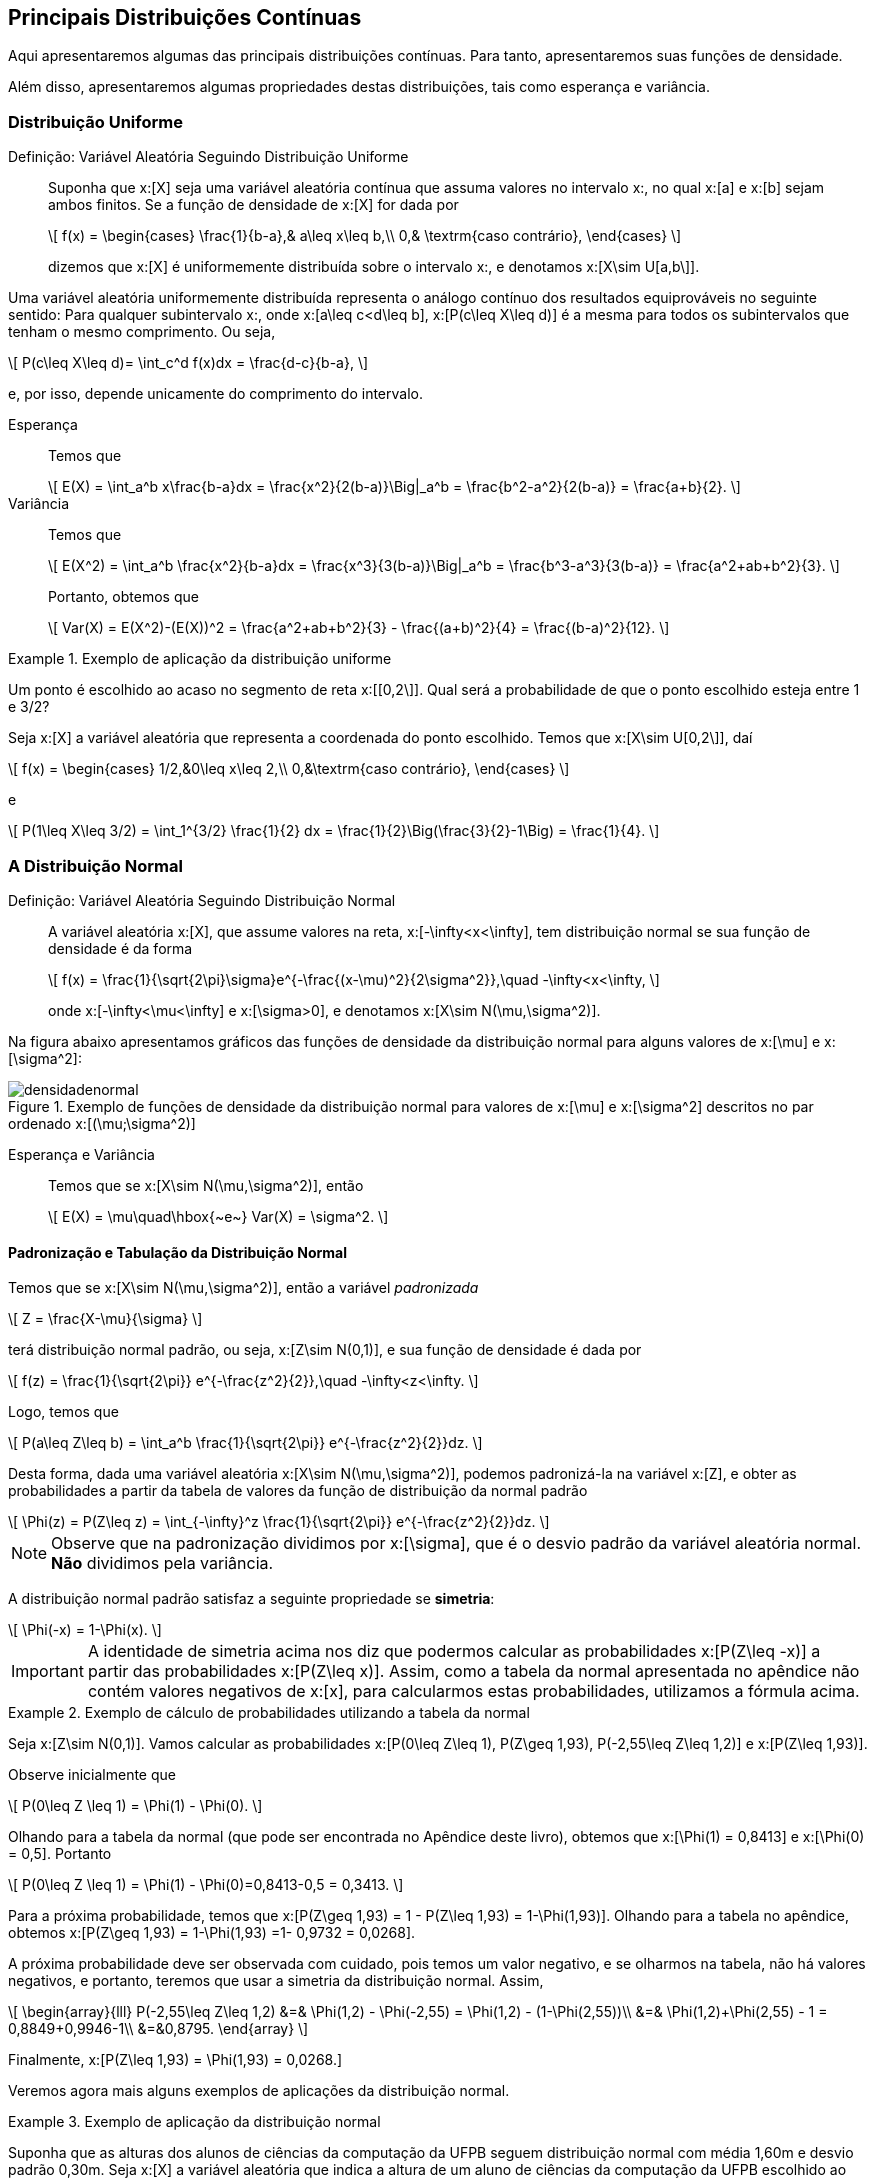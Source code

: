 == Principais Distribuições Contínuas

Aqui apresentaremos algumas das principais distribuições contínuas. Para tanto, apresentaremos suas funções de densidade.

Além disso, apresentaremos algumas propriedades destas distribuições, tais como esperança e variância.

=== Distribuição Uniforme

(((Distribuição, Uniforme)))

Definição: Variável Aleatória Seguindo Distribuição Uniforme::
+
--
Suponha que x:[X] seja uma variável aleatória contínua que assuma valores no intervalo x:[[a,b\]], no qual
x:[a] e x:[b] sejam ambos finitos. Se a função de densidade de x:[X] for dada por
[latexmath]
++++
\[
f(x) = \begin{cases}
\frac{1}{b-a},& a\leq x\leq b,\\
0,& \textrm{caso contrário},
\end{cases}
\]
++++
dizemos que x:[X] é uniformemente distribuída sobre o intervalo x:[[a,b\]], e denotamos x:[X\sim U[a,b\]].
--

Uma variável aleatória uniformemente distribuída representa o análogo contínuo dos resultados equiprováveis 
no seguinte sentido: Para qualquer subintervalo x:[[c,d\]], onde x:[a\leq c<d\leq b], x:[P(c\leq X\leq d)]
é a mesma para todos os subintervalos que tenham o mesmo comprimento. Ou seja,
[latexmath]
++++
\[
P(c\leq X\leq d)= \int_c^d f(x)dx = \frac{d-c}{b-a},
\]
++++
e, por isso, depende unicamente do comprimento do intervalo.

Esperança:: 
+
--
Temos que 
[latexmath]
++++
\[
E(X) = \int_a^b x\frac{b-a}dx = \frac{x^2}{2(b-a)}\Big|_a^b = \frac{b^2-a^2}{2(b-a)} = \frac{a+b}{2}.
\]
++++
--

Variância::
+
--
Temos que
[latexmath]
++++
\[
E(X^2) = \int_a^b \frac{x^2}{b-a}dx = \frac{x^3}{3(b-a)}\Big|_a^b = \frac{b^3-a^3}{3(b-a)} = \frac{a^2+ab+b^2}{3}.
\]
++++
Portanto, obtemos que
[latexmath]
++++
\[
Var(X) = E(X^2)-(E(X))^2 = \frac{a^2+ab+b^2}{3} - \frac{(a+b)^2}{4} = \frac{(b-a)^2}{12}.
\]
++++
--

.Exemplo de aplicação da distribuição uniforme
====
Um ponto é escolhido ao acaso no segmento de reta x:[[0,2\]]. Qual será a probabilidade de que o ponto escolhido esteja entre 
1 e 3/2?

Seja x:[X] a variável aleatória que representa a coordenada do ponto escolhido. Temos que x:[X\sim U[0,2\]], daí
[latexmath]
++++
\[
f(x) = \begin{cases}
1/2,&0\leq x\leq 2,\\
0,&\textrm{caso contrário},
\end{cases}
\]
++++
e
[latexmath]
++++
\[
P(1\leq X\leq 3/2) = \int_1^{3/2} \frac{1}{2} dx = \frac{1}{2}\Big(\frac{3}{2}-1\Big) = \frac{1}{4}.
\]
++++
====

=== A Distribuição Normal

(((Distribuição, Normal)))

Definição: Variável Aleatória Seguindo Distribuição Normal::
+
--
A variável aleatória x:[X], que assume valores na reta, x:[-\infty<x<\infty], tem distribuição normal
se sua função de densidade é da forma
[latexmath]
++++
\[
f(x) = \frac{1}{\sqrt{2\pi}\sigma}e^{-\frac{(x-\mu)^2}{2\sigma^2}},\quad -\infty<x<\infty, 
\]
++++
onde x:[-\infty<\mu<\infty] e x:[\sigma>0], e denotamos x:[X\sim N(\mu,\sigma^2)].
--

Na figura abaixo apresentamos gráficos das funções de densidade da distribuição normal para alguns valores
de x:[\mu] e x:[\sigma^2]:

.Exemplo de funções de densidade da distribuição normal para valores de x:[\mu] e x:[\sigma^2] descritos no par ordenado x:[(\mu;\sigma^2)]
image::images/densidades/densidadenormal.eps[scaledwidth="60%"] 

Esperança e Variância::
+
--
Temos que se x:[X\sim N(\mu,\sigma^2)], então
[latexmath]
++++
\[
E(X) = \mu\quad\hbox{~e~} Var(X) = \sigma^2.
\]
++++
--

==== Padronização e Tabulação da Distribuição Normal

(((Distribuição, Normal, Tabulação)))
(((Distribuição, Normal, Padronização)))

Temos que se x:[X\sim N(\mu,\sigma^2)], então a variável _padronizada_
[latexmath]
++++
\[
Z = \frac{X-\mu}{\sigma}
\]
++++
terá distribuição normal padrão, ou seja, x:[Z\sim N(0,1)], e sua função de densidade é dada por
[latexmath]
++++
\[
f(z) = \frac{1}{\sqrt{2\pi}} e^{-\frac{z^2}{2}},\quad -\infty<z<\infty.
\]
++++

Logo, temos que
[latexmath]
++++
\[
P(a\leq Z\leq b) = \int_a^b \frac{1}{\sqrt{2\pi}} e^{-\frac{z^2}{2}}dz.
\]
++++

Desta forma, dada uma variável aleatória x:[X\sim N(\mu,\sigma^2)], podemos padronizá-la
na variável x:[Z], e obter as probabilidades a partir da tabela de valores da 
função de distribuição da normal padrão
[latexmath]
++++
\[
\Phi(z) = P(Z\leq z) = \int_{-\infty}^z \frac{1}{\sqrt{2\pi}} e^{-\frac{z^2}{2}}dz.
\]
++++

NOTE: Observe que na padronização dividimos por x:[\sigma], que é o desvio padrão da variável aleatória normal. *Não* dividimos pela variância.

A distribuição normal padrão satisfaz a seguinte propriedade se *simetria*:
[latexmath]
++++
\[
\Phi(-x) = 1-\Phi(x).
\]
++++

[IMPORTANT]
====
A identidade de simetria acima nos diz que podermos calcular as probabilidades x:[P(Z\leq -x)] a partir 
das probabilidades x:[P(Z\leq x)]. Assim, como a tabela da normal apresentada no apêndice não contém 
valores negativos de x:[x], para calcularmos estas probabilidades, utilizamos a fórmula acima.
====

.Exemplo de cálculo de probabilidades utilizando a tabela da normal
====
Seja x:[Z\sim N(0,1)]. Vamos calcular as probabilidades x:[P(0\leq Z\leq 1), P(Z\geq 1,93), P(-2,55\leq Z\leq 1,2)] e 
x:[P(Z\leq 1,93)]. 

Observe inicialmente que
[latexmath]
++++
\[
P(0\leq Z \leq 1) = \Phi(1) - \Phi(0).
\]
++++

Olhando para a tabela da normal (que pode ser encontrada no Apêndice deste livro), obtemos que
x:[\Phi(1) = 0,8413] e x:[\Phi(0) = 0,5]. Portanto
[latexmath]
++++
\[
P(0\leq Z \leq 1) = \Phi(1) - \Phi(0)=0,8413-0,5 = 0,3413.
\]
++++

Para a próxima probabilidade, temos que x:[P(Z\geq 1,93) = 1 - P(Z\leq 1,93) = 1-\Phi(1,93)]. Olhando para a tabela no apêndice, obtemos
x:[P(Z\geq 1,93) = 1-\Phi(1,93) =1- 0,9732 = 0,0268]. 


A próxima probabilidade deve ser observada com cuidado, pois temos um valor negativo, e se olharmos na tabela, não há valores
negativos, e portanto, teremos que usar a simetria da distribuição normal. Assim,
[latexmath]
++++
\[
\begin{array}{lll}
P(-2,55\leq Z\leq 1,2) &=& \Phi(1,2) - \Phi(-2,55) = \Phi(1,2) - (1-\Phi(2,55))\\
&=& \Phi(1,2)+\Phi(2,55) - 1 = 0,8849+0,9946-1\\
&=&0,8795.
\end{array}
\]
++++

Finalmente, x:[P(Z\leq 1,93) = \Phi(1,93) = 0,0268.]
====

Veremos agora mais alguns exemplos de aplicações da distribuição normal.

.Exemplo de aplicação da distribuição normal
====
Suponha que as alturas dos alunos de ciências da computação da UFPB seguem distribuição normal
com média 1,60m e desvio padrão 0,30m. Seja x:[X] a variável aleatória que indica a altura de
um aluno de ciências da computação da UFPB escolhido ao acaso.
Encontre a probabilidade de um aluno medir:

a) Entre 1,50m e 1,80m;

Queremos calcular x:[P(1,50\leq X\leq 1,80)].  Observe que 
[latexmath]
++++
\[
Z = \frac{X-1,60}{0,30} \sim N(0,1).
\]
++++

Temos então que:
[latexmath]
++++
\[
\begin{array}{lll}
P(1,50\leq X\leq 1,80) &=& P(1,50-1,60 \leq X-1,60\leq 1,80-1,60) = P(-0,1\leq X-1,60\leq 0,2)\\
&=& P(-0,1/0,3 \leq (X-1,60)/0,30 \leq 0,2/0,3) = P(-1/3\leq Z\leq 2/3)\\
&=& \Phi(0,67) - \Phi(-0,33)\\
&=& \Phi(0,67) - (1-\Phi(0,33))\\
&=& \Phi(0,67)+\Phi(0,33) -1\\
&=& 0,7486+0,6293-1\\
&=& 0,3779.
\end{array}
\]
++++

b) Mais de 1,75m;

Queremos calcular x:[P(X\geq 1,75)].

Temos então que:
[latexmath]
++++
\[
\begin{array}{lll}
P(X\geq 1,75) &=& P(X-1,60\geq 1,75-1,60) = P(X-1,60\geq 0,15)\\
&=& P((X-1,60)/0,30 \geq 0,15/0,3) = P( Z\geq 1/2)\\
&=& 1 - P(Z\leq 1/2)\\
&=& 1-\Phi(0,5)\\
&=& 1-0,6915\\
&=& 0,3085.
\end{array}
\]
++++

c) Menos de 1,48m;

Queremos calcular x:[P(X\leq 1,48)].

Temos então que:
[latexmath]
++++
\[
\begin{array}{lll}
P(X\leq 1,48) &=& P(X-1,60\leq 1,48-1,60) = P(X-1,60\leq -0,12)\\
&=& P((X-1,60)/0,30 \leq -0,12/0,3) = P( Z\leq -4/10)\\
&=&\Phi(-0,4)\\
&=& 1-\Phi(0,4)\\
&=& 0,3446.
\end{array}
\]
++++

d) Qual deve ser a altura mínima para escolhermos 10% dos alunos mais altos?

Queremos encontrar um valor x:[c], tal que x:[P(X>c)=0,10].

Assim, temos que
[latexmath]
++++
\[
\begin{array}{lll}
P(X> c) &=& P(X-1,60> c-1,60)\\
&=& P((X-1,60)/0,30 > (c-1,60)/0,3) = P( Z> (c-1,60)/0,3)\\
&=&1-\Phi((c-1,60)/0,3).
\end{array}
\]
++++
Assim, queremos encontrar x:[c], tal que x:[0,1 = 1-\Phi((c-1,60)/0,3)], ou seja,
x:[\Phi((c-1,60)/0,3) = 0,9]. Seja x:[z = (c-1,60)/0,3], temos que x:[\Phi(z) = 0,9].
Olhando para a tabela, vemos que z = 1,28. 

Logo, x:[(c-1,60)/0,3 = 1,28], o que implica que x:[c = 1,6 + 0,384 = 1,984]. Desta forma,
a altura em questão é 1,98m.
====


==== Aproximação da Distribuição Binomial pela Normal

Vimos no capítulo de variáveis aleatórias discretas que podemos aproximar a distribuição binomial pela
distribuição Poisson. 

A aproximação da distribuição binomial pela Poisson é boa quando o parâmetro x:[p] da distribuição binomial
é pequeno. Se este valor for grande, a aproximação pela distribuição Poisson é pobre. Neste caso,
devemos aproximar pela distribuição normal.

Proposição: Aproximação da distribuição binomial pela normal::
+
--
Suponha que x:[X_n] é uma sequência de variáveis aleatórias tais que x:[X_n\sim Bin(n,p)].
Então, vale o seguinte resultado:
[latexmath]
++++
\[
\lim_{n\to\infty} P\Big(\frac{X_n-np}{\sqrt{np(1-p)}} \leq z\Big) = \Phi(z),
\]
++++
onde x:[\Phi(z)] é a função de distribuição da normal padrão.

Desta forma, vale a aproximação para x:[n] grande:
[latexmath]
++++
\[
P(X_n\leq x) \approx \Phi\Big( \frac{x-np}{\sqrt{np(1-p)}}\Big).
\]
++++
--

.Exemplo de aplicação da aproximação da binomial pela normal
====
Suponha que lançamos uma moeda honesta 200 vezes. Obtenha a probabilidade do número de caras
estar entre 45% e 55% dos lançamentos (incluindo os extremos). Ou seja, se
x:[X_n] denota o número de caras obtidas após os 200 lançamentos, temos que
x:[X_n\sim Bin(200,1/2)], e queremos calcular 
[latexmath]
++++
\[
P(90\leq X_n\leq 110) = P(X_n\leq 110) - P(X_n\leq 89).
\]
++++

Como o parâmetro x:[p] da binomial não é pequeno, ou seja, não está próximo de zero,
a aproximação ideal é dada pela normal. 

Assim, como x:[\sqrt{np(1-p)}=7,07] e x:[np = 100], pela proposição anterior, temos que
[latexmath]
++++
\[
\begin{array}{lll}
P(90\leq X_n\leq 110) &\approx& \Phi\Big(\frac{110-100}{7,07}\Big) - \Phi\Big(\frac{90-100}{7,07}\Big)\\
&=& \Phi(1,41) - \Phi(-1,27)\\
&=& \Phi(1,41) - (1-\Phi(1,27))\\
&=& \Phi(1,41)+\Phi(1,27) - 1\\
&=&  0,9207+0,8980-1\\
&=& 0,8187.
\end{array}
\]
++++

Logo, a probabilidade é de aproximadamente 0,8187.
====

[NOTE]
====
No exemplo anterior:

* A probabilidade exata é dada por 0,8626. 

* A probabilidade obtida pela aproximação de Poisson é dada por 0,7065. Vemos que a aproximação é, de fato, muito pobre neste caso.

O motivo da aproximação ser ruim é que a aproximação da binomial pela Poisson supõe que a probabilidade x:[p] da binomial tende a zero
quando x:[n] tende a infinito, o que não acontece no exemplo anterior.
====

=== A Distribuição Exponencial

(((Distribuição, Exponencial)))

A distribuição exponencial é uma distribuição muito utilizada na prática para modelar tempo de falha de objetos.
Por exemplo, pode ser usada para modelar o tempo que demora até uma lâmpada falhar. Ela possui um parâmetro,
x:[\lambda], que pode ser interpretado da seguinte forma: x:[1/\lambda] é o tempo de vida médio do objeto.

Mais precisamente, temos a

Definição: Variável Aleatória Seguindo Distribuição Exponencial::
+
--
Uma variável aleatória contínua x:[X] assumindo valores não-negativos é dita seguir
distribuição exponencial com parâmetro x:[\lambda>0], se sua função de densidade é dada por
[latexmath]
++++
\[
f(x) = \begin{cases}
\lambda e^{-\lambda x},& x\geq 0,\\
0,& x< 0.
\end{cases}
\]
++++
Denotamos x:[X\sim Exp(\lambda)].
--

Observe que x:[f(x)] é, de fato, uma função de densidade, pois x:[f(x)\geq 0] para todo x:[x], e, além disso,
[latexmath]
++++
\[
\begin{array}{lll}
\displaystyle\int_{-\infty}^\infty f(x)dx &=& \displaystyle\int_0^\infty \lambda e^{-\lambda x} dx\\
&=& \displaystyle\lambda \frac{e^{-\lambda x}}{-\lambda}\Big|_0^\infty = \lambda\frac{1}{\lambda}\\
&=&1.
\end{array}
\]
++++


Na figura abaixo apresentamos gráficos das funções de densidade da distribuição exponencial para alguns valores
de x:[\lambda]:

.Exemplo de funções de densidade da distribuição exponencial para valores de x:[\lambda] descritos no parêntese x:[(\lambda)]
image::images/densidades/densidadeexp.eps[scaledwidth="60%"] 

Podemos também calcular a função de distribuição de uma variável aleatória seguindo distribuição exponencial
explicitamente:

[latexmath]
++++
\[
\begin{array}{lll}
F(x) &=& P(X\leq x) = \int_0^x \lambda e^{-\lambda x}dx = \lambda\frac{e^{-\lambda x}}{-\lambda}\Big|_0^x\\
&=& \lambda\Big[\frac{-e^{-\lambda x}}{\lambda} - \frac{1}{\lambda}\Big]\\
&=& 1 - e^{-\lambda x},
\end{array}
\]
++++
para x:[x\geq 0], e x:[F(x) = 0], se x:[x<0]. 

Em particular, obtemos x:[P(X>x) = e^{-\lambda x}.]

Esperança::
+
--
Temos que
[latexmath]
++++
\[
E(X) = \int_0^\infty x \lambda e^{-\lambda x} dx.
\]
++++

Integrando por partes com x:[dv = \lambda e^{-\lambda x}dx] e x:[u = x], temos que x:[v = -e^{-\lambda x}] e x:[du = dx], e portanto,

[latexmath]
++++
\[
\begin{array}{lll}
E(X) &=& \displaystyle -x e^{-\lambda x}\Big|_0^\infty - \int_0^\infty - e^{-\lambda x} dx\\
&=& 0 + \frac{e^{-\lambda x}}{-\lambda} \Big|_0^\infty\\
&=& \frac{1}{\lambda}.
\end{array}
\]
++++
--

Variância::
+
--
Integrando por partes duas vezes, obtemos que
[latexmath]
++++
\[
E(X^2) = \frac{2}{\lambda^2}.
\]
++++
Portanto,
[latexmath]
++++
\[
Var(X) = E(X^2) - (E(X))^2 = \frac{2}{\lambda^2} - \frac{1}{\lambda^2} = \frac{1}{\lambda^2}.
\]
++++
--

.Exemplo de cálculo envolvendo a distribuição exponencial
====
Suponha que x:[X\sim Exp(\lambda)]. Vamos encontrar a probabilidade de que x:[X] seja maior que seu valor esperado.
De fato, como x:[E(X) = 1/\lambda], queremos calcular:
[latexmath]
++++
\[
P(X>1/\lambda) = 1 - F(1/\lambda) = 1- (1 - e^{-\lambda \cdot 1/\lambda}) = e^{-1} \approx 0,37.
\]
++++
====

Exercício::
+
--
O tempo médio de falha das lâmpadas produzidas em uma certa fábrica é de 17500 horas. Sabendo que o tempo de falha destas lâmpadas segue
distribuição exponencial, qual é a probabilidade de uma lâmpada falhar no primeiro ano de uso?
--

_Solução_::
+
--
Primeiro, observe que como o tempo médio de falha é de 17500 horas, o parâmetro da exponencial é dado por
[latexmath]
++++
\[
\frac{\lambda} = \frac{1}{17500}.
\]
++++

Como um ano tem 365 dias (em geral não considera-se anos bissextos), temos x:[24\cdot 365 = 8760] horas em um ano. Assim, queremos
calcular
[latexmath]
++++
\[
P(X\leq 8760) = 1-e^{-\frac{1}{17500}\cdot 8760} \approx 1-e^{-0,5} \approx 0,39.
\]
++++
Assim, temos uma probabilidade de aproximadamente 39% de que a lâmpada venha a falhar no primeiro ano de uso.
--

==== Perda de Memória

(((Distribuição, Exponencial, Perda de Memória)))

Assim como a distribuição Geométrica é a única distribuição discreta que possui perda de memória,
a distribuição exponencial é a única distribuição contínua que possui perda de memória.

Mais precisamente, considere o seguinte exemplo: 

.Ilustração da perda de memória da distribuição exponencial
====
Suponha que Pedro é funcionário da fábrica de lâmpadas e sua função é esperar
até que uma lâmpada falhe. Suponha que Pedro já esperou 6 meses e a lâmpada ainda não falhou,
isto significa que a probabilidade da lâmpada falhar nos próximos 30 dias será maior do que a probabilidade de falhar nos primeiros
30 dias de uso da lâmpada?

A resposta é não. Não importa o quanto tempo Pedro tenha esperado, a probabilidade de falha nos próximos 30 dias sempre será a mesma. 
Assim como para a distribuição geométrica, esta propriedade da distribuição exponencial é chamada de _perda de memória_.
====

Mais precisamente, seja latexmath:[$X$] uma variável aleatória seguindo distribuição exponencial com parâmetro latexmath:[$\lambda$].
Então, temos que para todo par de números reais positivos, latexmath:[$t,s$], vale
[latexmath]
++++
\[
P(X>t+s|X>t) = P(X>s).
\]
++++

De fato, temos que
[latexmath]
++++
\[
P(X>t+s|X>t) = \frac{P(X>t+s,X>t)}{P(X>t)} = \frac{P(X>t+s)}{P(X>t)},
\]
++++
no entanto, já vimos que, para todo x:[x>0], x:[P(X>x) = e^{-\lambda x}]. Daí,

[latexmath]
++++
\[
P(X>t+s|X>t) = \frac{P(X>t+s)}{P(X>t)} = \frac{e^{-\lambda (t+s)}}{e^{-\lambda t} = e^{-\lambda s} = P(X>s).
\]
++++

Isto prova a perda de memória. Observe que aqui, assim como na geométrica, na realidade, 
mostra mais do que falamos. Não só diz que a próxima probabilidade não muda,
mas essencialmente diz o seguinte: se Pedro já esperou um certo 
tempo latexmath:[$t$] para a lâmpada falhar, e ela ainda não falhou,
as probabilidades de falhas dali para frente são as mesmas 
de como se ele tivesse começado a esperar naquele momento. Ou seja,
a distribuiçã exponencial ``esquece'' todo o passado que já foi esperado.

=== A Distribuição Gama

(((Distribuição, Gama)))

==== A Função Gama
 
(((Função, Gama)))

Definição: Função Gama::
+
--
A função gama, denotada por x:[\Gamma(\cdot)], é dada por
[latexmath]
++++
\[
\Gamma(p) = \int_0^\infty x^{p-1} e^{-x} dx,\quad p>0.
\]
++++
--

Realizando a integral por partes na função gama, fazendo x:[u = x^{p-1}] e 
x:[dv = e^{-x}dx], temos que

[latexmath]
++++
\[
\begin{array}{lll}
\displaystyle \Gamma(p) &=& \displaystyle -e^{-x}x^{p-1}\Big|_0^\infty - \int_0^\infty \big(-e^{-x}(p-1)x^{p-2}\big) dx\\
&=& \displaystyle 0 + (p-1)\int_0^\infty e^{-x} x^{p-2}dx\\
&=& (p-1)\Gamma(p-1).
\end{array}
\]
++++

Se x:[p = n] um número natural, então teremos que
[latexmath]
++++
\[
\Gamma(n) = (n-1)\Gamma(n-1) = \cdots = (n-1)(n-2)\cdots 1 \cdot \Gamma(1).
\]
++++

Porém, temos que
[latexmath]
++++
\[
\Gamma(1) = \int_0^\infty e^{-x}dx = 1.
\]
++++

Assim, temos que se x:[n] é um número natural, x:[\Gamma(n) = (n-1)!], e portanto a função gama generaliza o fatorial, e pode
ser pensada como o fatorial de números reais positivos.

==== Distribuição Gama

Definição: Variável Aleatória Seguindo Distribuição Gama::
+
--
Seja x:[X] uma variável aleatória contínua tomando valores não-negativos. Dizemos que x:[X]
segue distribuição gama com parâmetros x:[r>0] e x:[\alpha>0], se sua função de densidade for dada por
[latexmath]
++++
\[
f(x) = \frac{\alpha}{\Gamma(r)}(\alpha x)^{r-1} e^{-\alpha x},\quad x\geq 0.
\]
++++
Denotamos x:[X\sim Gama(r,\alpha)].
--

A distribuição gama é mais flexível que a distribuição exponencial, isto é, as densidades podem
assumir as mesmas formas das densidades da distribuição exponencial, mas também podem assumir
formas diferentes. Isso se deve à inclusão do segundo parâmetro.

Na figura abaixo apresentamos gráficos das funções de densidade da distribuição gama para alguns valores
de x:[r] e x:[\alpha]:

.Exemplo de funções de densidade da distribuição gama para valores de x:[r] e x:[\alpha] descritos no par ordenado x:[(r,\alpha)]
image::images/densidades/densidadegama.eps[scaledwidth="60%"] 

[NOTE]
====
Observe que se x:[X\sim Gama(1,\alpha)], então na realidade x:[X\sim Exp(\alpha)]. Assim, a distribuição 
exponencial é caso particular da distribuição gama. 

Além disso, por este fato, o parâmetro x:[\alpha] da distribuição gama é chamado de taxa, e 
o parâmetro x:[r] é chamado de parâmetro de forma.
====


Esperança e Variância::
+
--
É possível mostrar que se x:[X\sim Gama(r,\alpha)], então
[latexmath]
++++
\[
E(X) = \frac{r}{\alpha}\hbox{~e~}Var(X) = \frac{r}{\alpha^2}.
\]
++++
--


Exercício::
+
--
Suponha que o tempo de vida útil, em anos, de uma máquina de lavar é uma
variável aleatória x:[X] com função de densidade dada por
[latexmath]
++++
\[
f(x) = \frac{xe^{-x/2}}{4},\quad x\geq 0.
\]
++++
Determine a distribuição de x:[X]. 

Além disso, se o fabricante fornece seis meses de garantia para o produto,
qual a proporção de aparelhos que devemos esperar que usem
essa garantia?
--

_Solução_::
+
--
Olhando a função de densidade, observamos que não se trata
de uma distribuição exponencial, mas que se parece com uma
distribuição gama.

Comparando a densidade acima com a densidade geral da 
distribuição gama, vemos que x:[X] segue distribuição
gama com parâmetros x:[r=2] e x:[\alpha=1/2].

Como o tempo de vida está sendo dado em anos, queremos calcular
a probabilidade 
[latexmath]
++++
\[
P(X\leq 1/2) = \int_0^{1/2} \frac{xe^{-x/2}}{4} dx = \frac{1}{4}\int_0^{1/2} xe^{-x/2}dx.
\]
++++
Para calcular a probabilidade acima, vamos integrar por partes.
Fazendo x:[u=x] e x:[dv = e^{-x/2}dx], obtemos que
x:[du=dx] e x:[v = -2e^{-x/2}]. Desta forma,

[latexmath]
++++
\[
\begin{array}{lll}
P(X\leq 1/2) &=&  -\frac{1}{2}xe^{-x/2}\Big|_0^{1/2} - \frac{1}{4}\int_0^{1/2} (-2e^{-x/2})dx\\
&=& -\frac{e^{-1/4}}{2} + \frac{1}{2}\int_0^{1/2} e^{-x/2}dx\\
&=& -\frac{e^{-1/4}}{2} - e^{-x/2}\Big|_0^{1/2}\\
&=& -\frac{e^{-1/4}}{2} -(e^{-1/4}-1)\\
&\approx& 0,0265. 
\end{array}
\]
++++
Desta forma, é esperado que aproximadamente 2,65% das máquinas de lavar utilizarão o serviço de garantia.
--




